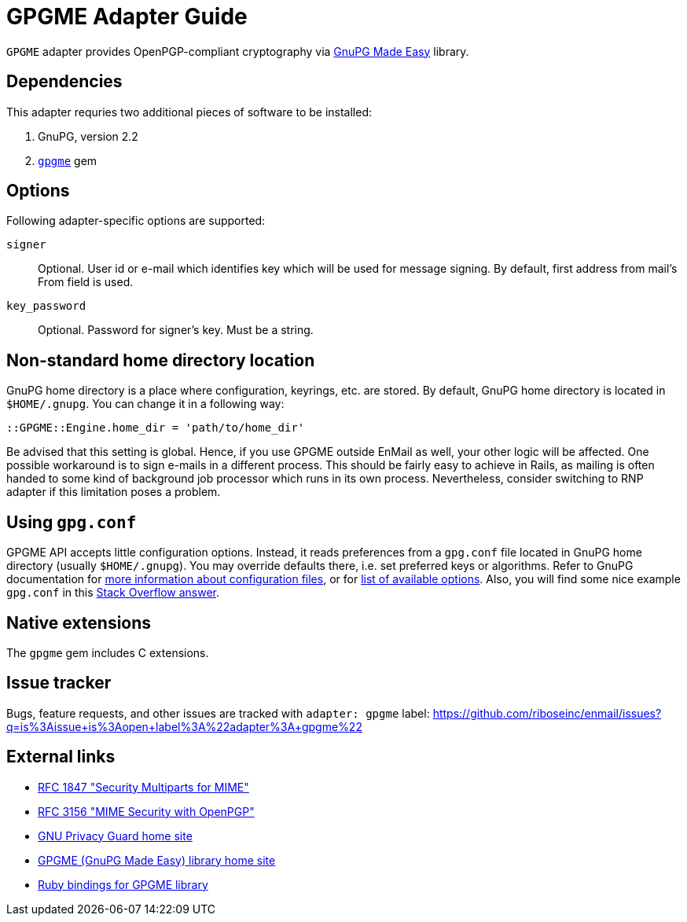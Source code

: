 = GPGME Adapter Guide

`GPGME` adapter provides OpenPGP-compliant cryptography via
https://gnupg.org/software/gpgme/index.html[GnuPG Made Easy] library.

== Dependencies

This adapter requries two additional pieces of software to be installed:

1. GnuPG, version 2.2
2. `https://rubygems.org/gems/gpgme[gpgme]` gem

== Options

Following adapter-specific options are supported:

`signer`::
Optional.  User id or e-mail which identifies key which will be used for message
signing.  By default, first address from mail's From field is used.
`key_password`::
Optional.  Password for signer's key.  Must be a string.

== Non-standard home directory location

GnuPG home directory is a place where configuration, keyrings, etc. are stored.
By default, GnuPG home directory is located in `$HOME/.gnupg`.  You can change
it in a following way:

[source,ruby]
----
::GPGME::Engine.home_dir = 'path/to/home_dir'
----

Be advised that this setting is global.  Hence, if you use GPGME outside EnMail
as well, your other logic will be affected.  One possible workaround is to sign
e-mails in a different process.  This should be fairly easy to achieve in Rails,
as mailing is often handed to some kind of background job processor which runs
in its own process.  Nevertheless, consider switching to RNP adapter if this
limitation poses a problem.

== Using `gpg.conf`

GPGME API accepts little configuration options.  Instead, it reads preferences
from a `gpg.conf` file located in GnuPG home directory (usually `$HOME/.gnupg`).
You may override defaults there, i.e. set preferred keys or algorithms.
Refer to GnuPG documentation for
https://www.gnupg.org/documentation/manuals/gnupg/GPG-Configuration.html[more
information about configuration files], or for
https://www.gnupg.org/documentation/manuals/gnupg/GPG-Options.html[list of
available options].  Also, you will find some nice example `gpg.conf` in this
https://stackoverflow.com/a/34923350/304175[Stack Overflow answer].

== Native extensions

The `gpgme` gem includes C extensions.

== Issue tracker

Bugs, feature requests, and other issues are tracked with `adapter: gpgme`
label: https://github.com/riboseinc/enmail/issues?q=is%3Aissue+is%3Aopen+label%3A%22adapter%3A+gpgme%22

== External links

* https://tools.ietf.org/html/rfc1847[RFC 1847 "Security Multiparts for MIME"]
* https://tools.ietf.org/html/rfc3156[RFC 3156 "MIME Security with OpenPGP"]
* https://gnupg.org[GNU Privacy Guard home site]
* https://gnupg.org/software/gpgme/index.html[GPGME (GnuPG Made Easy) library home site]
* https://github.com/ueno/ruby-gpgme[Ruby bindings for GPGME library]
